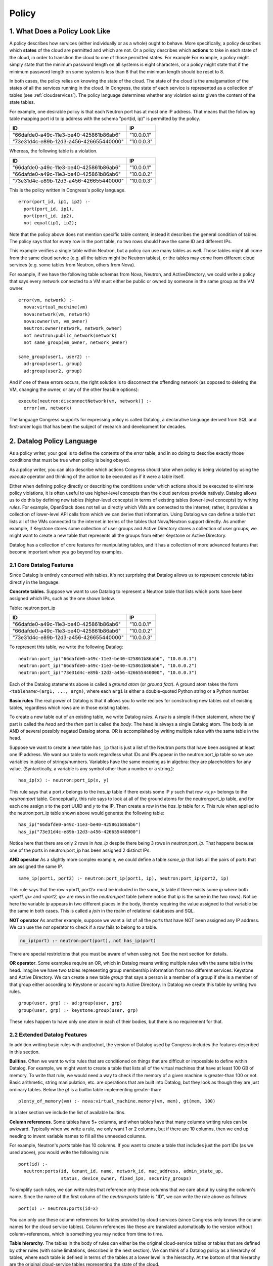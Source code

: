 
.. _policy:

======
Policy
======

1. What Does a Policy Look Like
===============================

A policy describes how services (either individually or as a whole)
ought to behave.  More specifically, a policy describes which
**states** of the cloud are permitted and which are not.  Or a policy describes
which **actions** to take in each state of the cloud, in order to
transition the cloud to one of those permitted states.  For example
For example,
a policy might simply state that the minimum password length on all
systems is eight characters, or a policy might state that if
the minimum password length on some system is less than 8 that the
minimum length should be reset to 8.

In both cases, the policy relies on knowing the state of the cloud.
The state of the cloud is the amalgamation of the states of all the
services running in the cloud.  In Congress, the state of each service
is represented as a collection of tables (see :ref:`cloudservices`).
The policy language determines whether any violation exists given the
content of the state tables.

For example, one desirable policy is that each Neutron port has at
most one IP address.  That means that the following table mapping port
id to ip address with the schema "port(id, ip)" is permitted by the
policy.

====================================== ==========
ID                                     IP
====================================== ==========
"66dafde0-a49c-11e3-be40-425861b86ab6" "10.0.0.1"
"73e31d4c-e89b-12d3-a456-426655440000" "10.0.0.3"
====================================== ==========

Whereas, the following table is a violation.

====================================== ==========
ID                                     IP
====================================== ==========
"66dafde0-a49c-11e3-be40-425861b86ab6" "10.0.0.1"
"66dafde0-a49c-11e3-be40-425861b86ab6" "10.0.0.2"
"73e31d4c-e89b-12d3-a456-426655440000" "10.0.0.3"
====================================== ==========

This is the policy written in Congress's policy language.

::

  error(port_id, ip1, ip2) :-
    port(port_id, ip1),
    port(port_id, ip2),
    not equal(ip1, ip2);

Note that the policy above does not mention specific table content;
instead it describes the general condition of tables.  The policy says
that for every row in the port table, no two rows should have the same
ID and different IPs.

This example verifies a single table within Neutron, but a
policy can use many tables as well.  Those tables
might all come from the same cloud service (e.g. all the tables might be
Neutron tables), or the tables may come from different cloud services (e.g.
some tables from Neutron, others from Nova).

For example, if we have the following table schemas from Nova, Neutron, and
ActiveDirectory, we could write a policy that says every network connected to a VM must
either be public or owned by someone in the same group as the VM owner.

::

  error(vm, network) :-
    nova:virtual_machine(vm)
    nova:network(vm, network)
    nova:owner(vm, vm_owner)
    neutron:owner(network, network_owner)
    not neutron:public_network(network)
    not same_group(vm_owner, network_owner)

  same_group(user1, user2) :-
    ad:group(user1, group)
    ad:group(user2, group)

And if one of these errors occurs, the right solution is to disconnect
the offending network (as opposed to deleting the VM, changing the owner,
or any of the other feasible options)::

  execute[neutron:disconnectNetwork(vm, network)] :-
    error(vm, network)

The language Congress supports for expressing policy is called Datalog,
a declarative language derived from SQL and first-order logic that has been
the subject of research and development for decades.



.. _datalog:

2. Datalog Policy Language
==========================

As a policy writer, your goal is to define the contents of the *error* table, and
in so doing to describe exactly those conditions that must be true
when policy is being obeyed.

As a policy writer, you can also describe which actions Congress should take when policy
is being violated by using the *execute* operator and thinking of the action
to be executed as if it were a table itself.

Either when defining policy directly or describing the conditions under which
actions should be executed to eliminate policy violations, it is often useful
to use higher-level concepts than
the cloud services provide natively.  Datalog allows us to do this by defining
new tables (higher-level concepts) in terms of existing tables (lower-level
concepts) by writing *rules*.  For example, OpenStack does not tell us directly
which VMs are connected to the internet; rather, it provides a collection of
lower-level API calls from which we can derive that information.  Using Datalog
we can define a table that lists all of the VMs connected to the internet in
terms of the tables that Nova/Neutron support directly.  As another example, if
Keystone stores some collection of user groups and Active Directory stores a
collection of user groups, we might want to create a new table that represents
all the groups from either Keystone or Active Directory.

Datalog has a collection of core features for manipulating tables, and it
has a collection of more advanced features that become important when you
go beyond toy examples.


2.1 Core Datalog Features
-------------------------

Since Datalog is entirely concerned with tables, it's not surprising that
Datalog allows us to represent concrete tables directly in the language.

**Concrete tables.**  Suppose we want to use Datalog to represent a Neutron
table that lists which ports have been assigned which IPs, such as the one
shown below.

Table: neutron:port_ip

====================================== ==========
ID                                     IP
====================================== ==========
"66dafde0-a49c-11e3-be40-425861b86ab6" "10.0.0.1"
"66dafde0-a49c-11e3-be40-425861b86ab6" "10.0.0.2"
"73e31d4c-e89b-12d3-a456-426655440000" "10.0.0.3"
====================================== ==========

To represent this table, we write the following Datalog::

    neutron:port_ip("66dafde0-a49c-11e3-be40-425861b86ab6", "10.0.0.1")
    neutron:port_ip("66dafde0-a49c-11e3-be40-425861b86ab6", "10.0.0.2")
    neutron:port_ip("73e31d4c-e89b-12d3-a456-426655440000", "10.0.0.3")

Each of the Datalog statements above is called a *ground atom* (or *ground
fact*).  A ground atom takes the form ``<tablename>(arg1, ..., argn)``,
where each ``argi`` is either a double-quoted Python string or a Python
number.

**Basic rules** The real power of Datalog is that it allows you to write recipes
for constructing new tables out of existing tables, regardless which rows are
in those existing tables.

To create a new table out of an existing table, we write Datalog *rules*.
A *rule* is a simple if-then statement, where the *if* part is called the
*head* and the *then* part is called the *body*.  The head is always a single
Datalog atom.  The body is an AND of several possibly negated Datalog atoms.
OR is accomplished by writing multiple rules with the same table in the head.

Suppose we want to create a new table ``has_ip`` that is just a list of
the Neutron ports that have been assigned at least one IP address.  We want
our table to work regardless what IDs and IPs appear in the neutron:port_ip
table so we use variables in place of strings/numbers.  Variables have the
same meaning as in algebra: they are placeholders for any value.
(Syntactically, a variable is any symbol other than a number or a string.)::

    has_ip(x) :- neutron:port_ip(x, y)

This rule says that a port *x* belongs to the *has_ip* table if there exists
some IP *y* such that row *<x,y>* belongs to the *neutron:port* table.
Conceptually, this rule says to look at all of the ground atoms for the
neutron:port_ip table, and for each one assign *x* to the port UUID and *y*
to the IP.  Then create a row in the *has_ip* table for *x*.  This rule when
applied to the neutron:port_ip table shown above would generate the following
table::

    has_ip("66dafde0-a49c-11e3-be40-425861b86ab6")
    has_ip("73e31d4c-e89b-12d3-a456-426655440000")

Notice here that there are only 2 rows in *has_ip* despite there being 3 rows
in *neutron:port_ip*.  That happens because one of the ports in
neutron:port_ip has been assigned 2 distinct IPs.

**AND operator** As a slightly more complex example, we could define a table
*same_ip* that lists all the pairs of ports that are assigned the same IP.

::

    same_ip(port1, port2) :- neutron:port_ip(port1, ip), neutron:port_ip(port2, ip)

This rule says that the row <port1, port2> must be included in the
*same_ip* table if there exists some *ip* where both *<port1, ip>* and *<port2, ip>*
are rows in the *neutron:port* table (where notice that *ip* is the same in the two
rows).  Notice here the variable *ip* appears in two different places in the body,
thereby requiring the value assigned to that variable be the same in both cases.
This is called a *join* in the realm of relational databases and SQL.

**NOT operator** As another example, suppose we want a list of all the ports
that have NOT been assigned any IP address.  We can use the *not* operator to
check if a row fails to belong to a table.

.. code-block:: none

   no_ip(port) :- neutron:port(port), not has_ip(port)

There are special restrictions that you must be aware of when using *not*.
See the next section for details.

**OR operator**. Some examples require an OR, which in Datalog means writing
multiple rules with the same table in the head.   Imagine we have two tables
representing group membership information from two different services:
Keystone and Active Directory.  We can create a new table *group* that says a
person is a member of a group if she is a member of that group either according
to Keystone or according to Active Directory.  In Datalog we create this table
by writing two rules.

::

    group(user, grp) :- ad:group(user, grp)
    group(user, grp) :- keystone:group(user, grp)

These rules happen to have only one atom in each of their bodies, but there is
no requirement for that.

2.2 Extended Datalog Features
-----------------------------
In addition writing basic rules with and/or/not, the version of Datalog used
by Congress includes the features described in this section.

**Builtins**. Often we want to write rules that are conditioned on things that
are difficult or impossible to define within Datalog.  For example, we might
want to create a table that lists all of the virtual machines that have at
least 100 GB of memory.  To write that rule, we would need a way to check
if the memory of a given machine is greater-than 100 or not.
Basic arithmetic, string manipulation, etc. are operations
that are built into Datalog, but they look as though they are just ordinary
tables.  Below the *gt* is a builtin table implementing greater-than::

    plenty_of_memory(vm) :- nova:virtual_machine.memory(vm, mem), gt(mem, 100)

In a later section we include the list of available builtins.

**Column references**. Some tables have 5+ columns, and
when tables have that many columns writing rules can be awkward.  Typically when
we write a rule, we only want 1 or 2 columns, but if there are 10 columns, then
we end up needing to invent variable names to fill all the unneeded columns.

For example, Neutron's *ports* table has 10 columns.  If you want to create a
table that includes just the port IDs (as we used above), you would write the
following rule::

  port(id) :-
    neutron:ports(id, tenant_id, name, network_id, mac_address, admin_state_up,
                  status, device_owner, fixed_ips, security_groups)

To simplify such rules, we can write rules that reference only those columns
that we care about by using the column's name.  Since the name of the first
column of the *neutron:ports* table is "ID", we can write the rule above as
follows::

  port(x) :- neutron:ports(id=x)

You can only use these column references for tables provided by cloud services
(since Congress only knows the column names for the cloud service tables).
Column references like these are translated automatically to the version
without column-references, which is something you may notice from time to
time.

**Table hierarchy**.   The tables in the body of rules can either be the
original cloud-service tables or tables that are defined by other rules
(with some limitations, described in the next section).  We can think of a
Datalog policy as a hierarchy of tables, where each table is defined in
terms of the tables at a lower level in the hierarchy.  At the bottom of that
hierarchy are the original cloud-service tables representing the state of the
cloud.

**Order irrelevance**.  One noteworthy feature of Datalog is that the order
in which rules appear is irrelevant.  The rows that belong to a table are
the minimal ones required by the rules if we were to compute their contents
starting with the cloud-service tables (whose contents are given to us) and
working our way up the hierarchy of tables.  For more details, search the web
for the term *stratified Datalog semantics*.

**Execute modal**.  To write a policy that tells Congress the conditions
under which it should execute a certain action, we write rules that utilize
the *execute* modal in the head of the rule.

For example, to dictate that Congress should ask Nova to pause() all of the
servers whose state is ACTIVE, we would write the following policy statement::

  execute[nova:servers.pause(x)] :- nova:servers(id=x, status="ACTIVE")

We discuss this modal operator in greater detail in Section 3.

**Grammar**. Here is the grammar for Datalog policies::

    <policy> ::= <rule>*
    <rule> ::= <head> COLONMINUS <literal> (COMMA <literal>)*
    <head> ::= <atom>
    <head> ::= EXECUTE[<atom>]
    <literal> ::= <atom>
    <literal> ::= NOT <atom>
    <atom> ::= TABLENAME LPAREN <arg> (COMMA <arg>)* RPAREN
    <arg> ::= <term>
    <arg> ::= COLUMNNAME=<term>
    <term> ::= INTEGER | FLOAT | STRING | VARIABLE


2.3 Datalog Syntax Restrictions
-------------------------------

There are a number of syntactic restrictions on Datalog that are, for the most
part, common sense.

**Head Safety**: every variable in the head of a rule must appear in the body.

Head Safety is natural because if a variable appears in the head of the rule
but not the body, we have not given a prescription for which strings/numbers
to use for that variable when adding rows to the table in the head.

**Body Safety**: every variable occurring in a negated atom or in the input
of a built-in table must appear in a non-negated, non-builtin atom in the body.

Body Safety is important for ensuring that the sizes of our tables are always
finite.  There are always infinitely many rows that DO NOT belong to a table,
and there are often infinitely many rows that DO belong to a builtin
(like equal).  Body safety ensures that the number of rows belonging to
the table in the head is always finite.

**No recursion**: You are not allowed to define a table in terms of itself.

A classic example starts with a table that tells us which network nodes
are directly adjacent to which other nodes (by a single network hop).  Then you
want to write a policy about which nodes are connected to which other nodes
(by any number of hops).  Expressing such a policy requires recursion, which
is not allowed.

**Modal safety**: The *execute* modal may only appear in the heads of rules.

The Datalog language is we have is called a condition-action language, meaning
that action-execution depends on conditions on the state of the cloud.  But
it is not an event-condition-action language, which would enable
action-execution to depend on the conditions of the cloud plus the action
that was just executed.  An event-condition-action language would allow
the *execute* modal to appear in the body of rules.

**Schema consistency**: Every time a rule references one of the cloud service
tables, the rule must use the same (number of) columns that the cloud service
provides for that table.

This restriction catches mistakes in rules that use the wrong number of columns
or the wrong column names.



.. **Stratification [Recursion is not currently supported]**
..    No table may be defined in terms of its negation.

.. In Datalog, a table may be defined in terms of itself.  These are called
   *recursive* tables.  A classic example is defining all pairs of nodes that
   are connected in a network given a table that records which nodes are adjacent
   to which other nodes (i.e. by a single network hop).::

..    connected(x,y) :- adjacent(x,y)
..    connected(x,y) :- connected(x,z), connected(z,y)

.. The Stratification restriction says that we cannot define a table in terms of
   its *negation*.  For example, the following rule is disallowed.::

..    p(x) :- not p(x)   // NOT valid Datalog

.. More precisely, the Stratification restriction says that there is no cycle
   through the dependency graph of a Datalog policy that includes an edge
   labeled with *negation*.  The dependency graph of a Datalog policy has
   one node for every table.  It has an edge from table u to table v if
   there is a rule with u in the head and v in the body; that edge is labeled
   with *negation* if NOT is applied to the atom for v.



2.4 Datalog builtins
--------------------

You can think of builtins as tables that are defined for you.  All builtins
are referenced in rules using the prefix *builtin:*.  For example, to check
if the value of x is less than the value of y, you write *builtin:lt(x,y)*.

In previous releases, the *builtin:* prefix was unnecessary.  You could reference
builtin tables in their bare form, e.g. *lt(x,y)*.  As of Ocata, bare references
to builtins are deprecated.

**Bare builtin references are deprecated as of Ocata.They will be removed
in the Q release.**

Here is a list of the currently supported builtins.  A builtin that has
N inputs means that the leftmost N columns are the inputs, and the
remaining columns (if any) are the outputs. If a builtin has no outputs, it
return boolean value True or False, starting with comparison.

====================================== ======= =============================
Comparison Builtin                     Inputs  Description
====================================== ======= =============================
lt(x, y)                               2       True if x < y
lteq(x, y)                             2       True if x <= y
equal(x, y)                            2       True if x == y
gt(x, y)                               2       True if x > y
gteq(x, y)                             2       True if x >= y
max(x, y, z)                           2       z = max(x, y)
====================================== ======= =============================


Next are the arithmetic builtins.

====================================== ======= =============================
Arithmetic Builtin                     Inputs  Description
====================================== ======= =============================
plus(x, y, z)                          2       z = x + y
minus(x, y, z)                         2       z = x - y
mul(x, y, z)                           2       z = x * y
div(x, y, z)                           2       z = x / y
float(x, y)                            1       y = float(x)
int(x, y)                              1       y = int(x)
====================================== ======= =============================


Then are the string builtins.

====================================== ======= =============================
String Builtin                         Inputs  Description
====================================== ======= =============================
concat(x, y, z)                        2       z = concatenate(x, y)
len(x, y)                              1       y = number of characters in x
====================================== ======= =============================

Next are the builtins for manipulating dates and times.  These builtins
are based on the Python DateTime object.

====================================== ======= ===============================
Datetime Builtin                       Inputs  Description
====================================== ======= ===============================
now(x)                                 0       The current date-time
unpack_date(x, year, month, day)       1       Extract year/month/day
unpack_time(x, hours, minutes, secs)   1       Extract hours/minutes/seconds
unpack_datetime(x, y, m, d, h, i, s)   1       Extract date and time
pack_time(hours, minutes, seconds, x)  3       Create date-time with date
pack_date(year, month, day, x)         3       Create date-time with time
pack_datetime(y, m, d, h, i, s, x)     6       Create date-time with date/time
extract_date(x, date)                  1       Extract date obj from date-time
extract_time(x, time)                  1       Extract time obj from date-time
datetime_to_seconds(x, secs)           1       secs from 1900 to date-time x
datetime_plus(x, y, z)                 2       z = x + y
datetime_minus(x, y, z)                2       z = x - y
datetime_lt(x, y)                      2       True if x is before y
datetime_lteq(x, y)                    2       True if x is no later than y
datetime_gt(x, y)                      2       True if x is later than y
datetime_gteq(x, y)                    2       True if x is no earlier than y
datetime_equal(x, y)                   2       True if x == y
====================================== ======= ===============================

Last are the builtins for handling network addresses.  These builtins
are based on the Python netaddr package.  Both IPv4 and IPv6 are supported.
For more details see the
`netaddr documentation <http://pythonhosted.org/netaddr/>`.

========================= ======= =============================================
Network Address Builtins  Inputs  Description
========================= ======= =============================================
ips_equal(x, y)           2       True if IP x is equal to IP y
ips_lt(x, y)              2       True if IP x is less than IP y
ips_lteq(x, y)            2       True if IP x is less than or equal to IP y
ips_gt(x, y)              2       True if IP x is greater than IP y
ips_gteq(x, y)            2       True if IP x is greater than or equal to IP y
networks_equal(x, y)      2       True if network x and network y are equal
networks_overlap(x, y)    2       True if the same IP is in networks x and y
ip_in_network(x, y)       2       True if IP x belongs to network y
========================= ======= =============================================


2.5 Z3 Datalog
--------------

As explained in the next section, rules are grouped in sets called policies.
You can create a policy of kind *z3*. Its rules will be evaluated with
Microsoft z3 automatic prover which contains a Datalog engine instead of
Congress internal engine.

Z3 imposes a different set of restrictions on the Datalog language. First
it lifts the recursivity restriction of the internal engine and supports
stratified negation.

But z3 policies do not support the set of builtins of regular policies.
Supported builtins are:

============== =======================================================
Builtins       Description
============== =======================================================
lt(x, y)       True if x < y
lteq(x, y)     True if x <= y
equal(x, y)    True if x == y
gt(x, y)       True if x > y
gteq(x, y)     True if x >= y
plus(x, y, z)  z = x + y
minus(x, y, z) z = x - y
mul(x, y, z)   z = x * y
or(x, y, z)    z = x | y (bitwise or)
and(x, y, z)   z = x & y (bitwise and)
bnot(x, y)     y = ~x (bitwise not)
============== =======================================================

As for regular theories, all builtins are referenced in rules using the
prefix *builtin:*.

Z3 is a typed Datalog engine. Although the type-checking engine silently
infer types, it may refuse some policies that mix columns of different
types. Internally Z3 codes everything as bitvectors and the integer type
is in fact a 32 bitvector type.

3. Multiple Policies
====================

One of the goals of Congress is for several different people in an organization
to collaboratively define a single, overarching policy that governs a cloud.
The example, the compute admin might some tables that are good building blocks
for writing policy about compute.  Similarly the network and storage admins
might create tables that help define policy about networking and storage, respectively.
Using those building blocks, the cloud administrator might then write
policy about compute, storage, and networking.

To make it easier for several people to collaborate (or for a single person
to write more modular policies) Congress allows you organize your Datalog
statements using policy modules. Each policy module is simply a collection of
Datalog statements.  You create and delete policy modules using the API,
and the you insert/delete Datalog statements into a particular policy module also
using the API.

The rules you insert into one policy module can reference tables defined in
other policy modules.  To do that, you prefix the name of the table with
the name of the policy and separate the policy module and table name with
a colon.

For example, if the policy module *compute* has a table that lists all the
servers that have not been properly secured *insecure(server)*
and the policy module *network* has a table of all devices connected to
the internet *connected_to_internet*, then as a
cloud administrator, you might write a policy that says there is an error
whenever a server is insecure and connected to the internet.

.. code-block:: none

   error(x) :- compute:insecure(x), network:connected_to_internet(x)

Notice that this is exactly the same syntax you use to reference tables exported
directly by cloud services::

    has_ip(x) :- neutron:port_ip(x, y)

In fact, the tables exported by cloud services are stored in a policy module
with the same name as the service.

While the term *policy module* is accurate, we usually abbreviate it to *policy*,
and say that Congress supports multiple policies. Note, however, that supporting
multiple policies is not the same thing as supporting multi-tenancy.
Currently, all of
the policies are visible to everyone using the system, and everyone using
the system has the same view of the tables the cloud services export.  For
true multi-tenancy, you would expect different tenants to have different
sets of policies and potentially a different view of the data exported
by cloud services.

See section :ref:`API <api>` for details about creating, deleting, and
populating policies.


3.1 Syntactic Restrictions for Multiple Policies
------------------------------------------------
There are a couple of additional syntactic restrictions imposed when using
multiple policies.

**No recursion across policies**.  Just as there is no recursion permitted
within a single policy, there is no recursion permitted across policies.

For example, the following is prohibited::

  # Not permitted because of recursion
  Module compute:  p(x) :- storage:q(x)
  Module storage:  q(x) :- compute:p(x)

**No policy name may be referenced in the head of a rule**.  A rule may
not mention any policy in the head (unless the head uses the modal *execute*).

This restriction prohibits one policy from changing the tables
defined within another policy.  The following example is prohibited
(in all policy modules, including 'compute')::

  # Not permitted because 'compute' is in the head
  compute:p(x) :- q(x)

The following rule is permitted, because it utilizes *execute* in the
head of the rule::

  # Permitted because of execute[]
  execute[nova:pause(x)] :- nova:servers(id=x, status="ACTIVE")

Congress will stop you from inserting rules that violate these restrictions.

